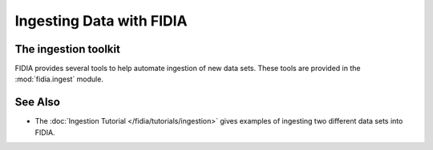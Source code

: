 =========================
Ingesting Data with FIDIA
=========================


The ingestion toolkit
=====================

FIDIA provides several tools to help automate ingestion of new data sets. These tools are provided in the :mod:`fidia.ingest` module. 


See Also
========

* The :doc:`Ingestion Tutorial </fidia/tutorials/ingestion>` gives examples of ingesting two different data sets into FIDIA.